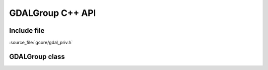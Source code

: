 ..
   The documentation displayed on this page is automatically generated from
   Doxygen comments using the Breathe extension. Edits to the documentation
   can be made by making changes in the appropriate .cpp files.

.. _gdalgroup_cpp:

================================================================================
GDALGroup C++ API
================================================================================

Include file
------------

:source_file:`gcore/gdal_priv.h`

GDALGroup class
---------------

.. doxygenclass:: GDALGroup
   :project: api
   :members:

